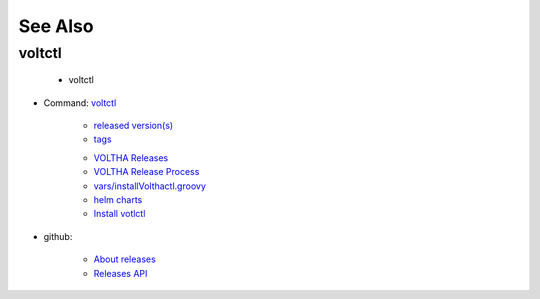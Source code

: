 .. _voltctl-see-also:

See Also
--------

voltctl
=======
   * voltctl

- Command: `voltctl <https://github.com/opencord/voltctl/>`_

   - `released version(s) <https://github.com/opencord/voltctl/releases>`_
   - `tags <https://github.com/opencord/voltctl/tags>`_

   * `VOLTHA Releases <https://docs.voltha.org/master/overview/releases.html>`_
   * `VOLTHA Release Process <https://docs.voltha.org/master/release_notes/release_process.html?highlight=release>`_
   * `vars/installVolthactl.groovy <https://gerrit.opencord.org/plugins/gitiles/ci-management/+/refs/heads/master/vars/installVoltctl.groovy>`_
   * `helm charts <https://docs.voltha.org/master/voltha-helm-charts/README.html?highlight=voltctl>`_
   * `Install votlctl <https://docs.voltha.org/master/voltha-helm-charts/README.html?highlight=voltctl#installing-and-configuring-voltctl>`_

- github:

   - `About releases <https://docs.github.com/en/repositories/releasing-projects-on-github/about-releases>`_
   - `Releases API <https://docs.github.com/en/rest/releases?apiVersion=2022-11-28>`_
